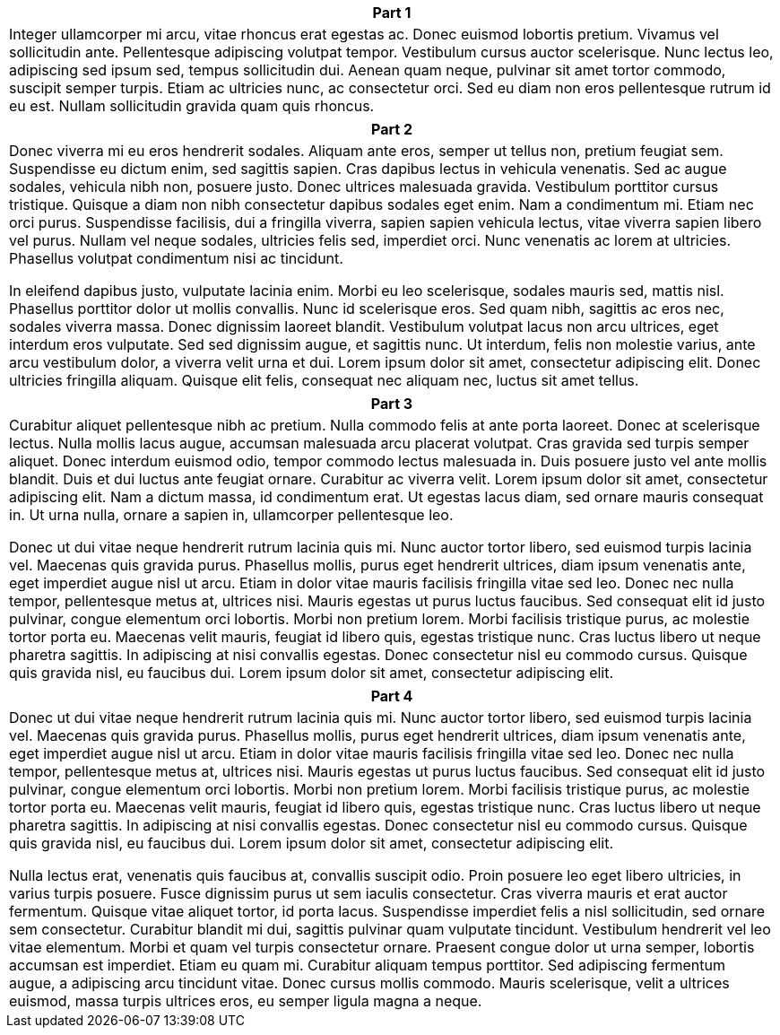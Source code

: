 ++++
<div class="horizontal-block" id="First">
<div class="col c2-1 c3-1 c4-1 c5-1 c6-1"><div class="blk">
++++

[options="header", cols="a"]
|===
| Part 1
|
Integer ullamcorper mi arcu, vitae rhoncus erat egestas ac. Donec euismod lobortis pretium. Vivamus vel sollicitudin ante. Pellentesque adipiscing volutpat tempor. Vestibulum cursus auctor scelerisque. Nunc lectus leo, adipiscing sed ipsum sed, tempus sollicitudin dui. Aenean quam neque, pulvinar sit amet tortor commodo, suscipit semper turpis. Etiam ac ultricies nunc, ac consectetur orci. Sed eu diam non eros pellentesque rutrum id eu est. Nullam sollicitudin gravida quam quis rhoncus.
|===



++++
</div></div>

<div class="col c2-2 c3-2 c4-2 c5-2 c6-2"><div class="blk">
++++

[options="header" cols="a"]
|===
| Part 2
|
Donec viverra mi eu eros hendrerit sodales. Aliquam ante eros, semper ut tellus non, pretium feugiat sem. Suspendisse eu dictum enim, sed sagittis sapien. Cras dapibus lectus in vehicula venenatis. Sed ac augue sodales, vehicula nibh non, posuere justo. Donec ultrices malesuada gravida. Vestibulum porttitor cursus tristique. Quisque a diam non nibh consectetur dapibus sodales eget enim. Nam a condimentum mi. Etiam nec orci purus. Suspendisse facilisis, dui a fringilla viverra, sapien sapien vehicula lectus, vitae viverra sapien libero vel purus. Nullam vel neque sodales, ultricies felis sed, imperdiet orci. Nunc venenatis ac lorem at ultricies. Phasellus volutpat condimentum nisi ac tincidunt.

In eleifend dapibus justo, vulputate lacinia enim. Morbi eu leo scelerisque, sodales mauris sed, mattis nisl. Phasellus porttitor dolor ut mollis convallis. Nunc id scelerisque eros. Sed quam nibh, sagittis ac eros nec, sodales viverra massa. Donec dignissim laoreet blandit. Vestibulum volutpat lacus non arcu ultrices, eget interdum eros vulputate. Sed sed dignissim augue, et sagittis nunc. Ut interdum, felis non molestie varius, ante arcu vestibulum dolor, a viverra velit urna et dui. Lorem ipsum dolor sit amet, consectetur adipiscing elit. Donec ultricies fringilla aliquam. Quisque elit felis, consequat nec aliquam nec, luctus sit amet tellus.
|===

++++
</div></div>

<div class="col c2-1 c3-3 c4-3 c5-3 c6-3"><div class="blk">
++++

[options="header", cols="a"]
|===
| Part 3
|
Curabitur aliquet pellentesque nibh ac pretium. Nulla commodo felis at ante porta laoreet. Donec at scelerisque lectus. Nulla mollis lacus augue, accumsan malesuada arcu placerat volutpat. Cras gravida sed turpis semper aliquet. Donec interdum euismod odio, tempor commodo lectus malesuada in. Duis posuere justo vel ante mollis blandit. Duis et dui luctus ante feugiat ornare. Curabitur ac viverra velit. Lorem ipsum dolor sit amet, consectetur adipiscing elit. Nam a dictum massa, id condimentum erat. Ut egestas lacus diam, sed ornare mauris consequat in. Ut urna nulla, ornare a sapien in, ullamcorper pellentesque leo.

Donec ut dui vitae neque hendrerit rutrum lacinia quis mi. Nunc auctor tortor libero, sed euismod turpis lacinia vel. Maecenas quis gravida purus. Phasellus mollis, purus eget hendrerit ultrices, diam ipsum venenatis ante, eget imperdiet augue nisl ut arcu. Etiam in dolor vitae mauris facilisis fringilla vitae sed leo. Donec nec nulla tempor, pellentesque metus at, ultrices nisi. Mauris egestas ut purus luctus faucibus. Sed consequat elit id justo pulvinar, congue elementum orci lobortis. Morbi non pretium lorem. Morbi facilisis tristique purus, ac molestie tortor porta eu. Maecenas velit mauris, feugiat id libero quis, egestas tristique nunc. Cras luctus libero ut neque pharetra sagittis. In adipiscing at nisi convallis egestas. Donec consectetur nisl eu commodo cursus. Quisque quis gravida nisl, eu faucibus dui. Lorem ipsum dolor sit amet, consectetur adipiscing elit.
|===

++++
</div></div>

<div class="col c2-2 c3-1 c4-4 c5-4 c6-4"><div class="blk">
++++

[options="header", cols="a"]
|===
| Part 4
|
Donec ut dui vitae neque hendrerit rutrum lacinia quis mi. Nunc auctor tortor libero, sed euismod turpis lacinia vel. Maecenas quis gravida purus. Phasellus mollis, purus eget hendrerit ultrices, diam ipsum venenatis ante, eget imperdiet augue nisl ut arcu. Etiam in dolor vitae mauris facilisis fringilla vitae sed leo. Donec nec nulla tempor, pellentesque metus at, ultrices nisi. Mauris egestas ut purus luctus faucibus. Sed consequat elit id justo pulvinar, congue elementum orci lobortis. Morbi non pretium lorem. Morbi facilisis tristique purus, ac molestie tortor porta eu. Maecenas velit mauris, feugiat id libero quis, egestas tristique nunc. Cras luctus libero ut neque pharetra sagittis. In adipiscing at nisi convallis egestas. Donec consectetur nisl eu commodo cursus. Quisque quis gravida nisl, eu faucibus dui. Lorem ipsum dolor sit amet, consectetur adipiscing elit.

Nulla lectus erat, venenatis quis faucibus at, convallis suscipit odio. Proin posuere leo eget libero ultricies, in varius turpis posuere. Fusce dignissim purus ut sem iaculis consectetur. Cras viverra mauris et erat auctor fermentum. Quisque vitae aliquet tortor, id porta lacus. Suspendisse imperdiet felis a nisl sollicitudin, sed ornare sem consectetur. Curabitur blandit mi dui, sagittis pulvinar quam vulputate tincidunt. Vestibulum hendrerit vel leo vitae elementum. Morbi et quam vel turpis consectetur ornare. Praesent congue dolor ut urna semper, lobortis accumsan est imperdiet. Etiam eu quam mi. Curabitur aliquam tempus porttitor. Sed adipiscing fermentum augue, a adipiscing arcu tincidunt vitae. Donec cursus mollis commodo. Mauris scelerisque, velit a ultrices euismod, massa turpis ultrices eros, eu semper ligula magna a neque.
|===


++++
</div></div>
</div>
++++
